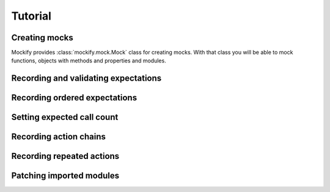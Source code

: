 .. ----------------------------------------------------------------------------
.. docs/source/tutorial.rst
..
.. Copyright (C) 2018 - 2020 Maciej Wiatrzyk
..
.. This file is part of Mockify library documentation
.. and is released under the terms of the MIT license:
.. http://opensource.org/licenses/mit-license.php.
..
.. See LICENSE for details.
.. ----------------------------------------------------------------------------

Tutorial
========

Creating mocks
--------------

Mockify provides :class:`mockify.mock.Mock` class for creating mocks. With
that class you will be able to mock functions, objects with methods and
properties and modules.

.. _recording-and-validating-expectations:

Recording and validating expectations
-------------------------------------

.. _recording-ordered-expectations:

Recording ordered expectations
------------------------------

.. _setting-expected-call-count:

Setting expected call count
---------------------------

.. _recording-action-chains:

Recording action chains
-----------------------

.. _recording-repeated-actions:

Recording repeated actions
--------------------------

.. _patching-imported-modules:

Patching imported modules
-------------------------
